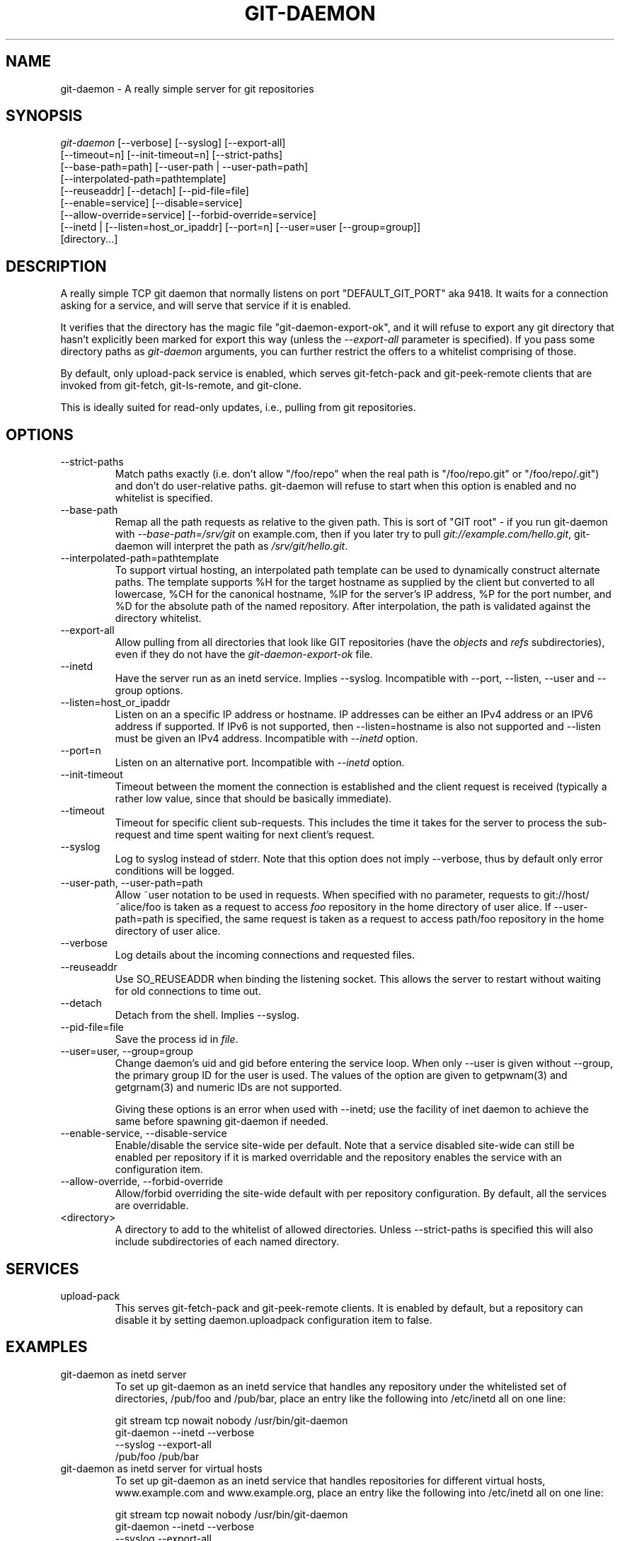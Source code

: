 .\" ** You probably do not want to edit this file directly **
.\" It was generated using the DocBook XSL Stylesheets (version 1.69.1).
.\" Instead of manually editing it, you probably should edit the DocBook XML
.\" source for it and then use the DocBook XSL Stylesheets to regenerate it.
.TH "GIT\-DAEMON" "1" "10/03/2006" "" ""
.\" disable hyphenation
.nh
.\" disable justification (adjust text to left margin only)
.ad l
.SH "NAME"
git\-daemon \- A really simple server for git repositories
.SH "SYNOPSIS"
.sp
.nf
\fIgit\-daemon\fR [\-\-verbose] [\-\-syslog] [\-\-export\-all]
             [\-\-timeout=n] [\-\-init\-timeout=n] [\-\-strict\-paths]
             [\-\-base\-path=path] [\-\-user\-path | \-\-user\-path=path]
             [\-\-interpolated\-path=pathtemplate]
             [\-\-reuseaddr] [\-\-detach] [\-\-pid\-file=file]
             [\-\-enable=service] [\-\-disable=service]
             [\-\-allow\-override=service] [\-\-forbid\-override=service]
             [\-\-inetd | [\-\-listen=host_or_ipaddr] [\-\-port=n] [\-\-user=user [\-\-group=group]]
             [directory\&...]
.fi
.SH "DESCRIPTION"
A really simple TCP git daemon that normally listens on port "DEFAULT_GIT_PORT" aka 9418. It waits for a connection asking for a service, and will serve that service if it is enabled.
.sp
It verifies that the directory has the magic file "git\-daemon\-export\-ok", and it will refuse to export any git directory that hasn't explicitly been marked for export this way (unless the \fI\-\-export\-all\fR parameter is specified). If you pass some directory paths as \fIgit\-daemon\fR arguments, you can further restrict the offers to a whitelist comprising of those.
.sp
By default, only upload\-pack service is enabled, which serves git\-fetch\-pack and git\-peek\-remote clients that are invoked from git\-fetch, git\-ls\-remote, and git\-clone.
.sp
This is ideally suited for read\-only updates, i.e., pulling from git repositories.
.sp
.SH "OPTIONS"
.TP
\-\-strict\-paths
Match paths exactly (i.e. don't allow "/foo/repo" when the real path is "/foo/repo.git" or "/foo/repo/.git") and don't do user\-relative paths. git\-daemon will refuse to start when this option is enabled and no whitelist is specified.
.TP
\-\-base\-path
Remap all the path requests as relative to the given path. This is sort of "GIT root" \- if you run git\-daemon with
\fI\-\-base\-path=/srv/git\fR
on example.com, then if you later try to pull
\fIgit://example.com/hello.git\fR,
git\-daemon
will interpret the path as
\fI/srv/git/hello.git\fR.
.TP
\-\-interpolated\-path=pathtemplate
To support virtual hosting, an interpolated path template can be used to dynamically construct alternate paths. The template supports %H for the target hostname as supplied by the client but converted to all lowercase, %CH for the canonical hostname, %IP for the server's IP address, %P for the port number, and %D for the absolute path of the named repository. After interpolation, the path is validated against the directory whitelist.
.TP
\-\-export\-all
Allow pulling from all directories that look like GIT repositories (have the
\fIobjects\fR
and
\fIrefs\fR
subdirectories), even if they do not have the
\fIgit\-daemon\-export\-ok\fR
file.
.TP
\-\-inetd
Have the server run as an inetd service. Implies \-\-syslog. Incompatible with \-\-port, \-\-listen, \-\-user and \-\-group options.
.TP
\-\-listen=host_or_ipaddr
Listen on an a specific IP address or hostname. IP addresses can be either an IPv4 address or an IPV6 address if supported. If IPv6 is not supported, then \-\-listen=hostname is also not supported and \-\-listen must be given an IPv4 address. Incompatible with
\fI\-\-inetd\fR
option.
.TP
\-\-port=n
Listen on an alternative port. Incompatible with
\fI\-\-inetd\fR
option.
.TP
\-\-init\-timeout
Timeout between the moment the connection is established and the client request is received (typically a rather low value, since that should be basically immediate).
.TP
\-\-timeout
Timeout for specific client sub\-requests. This includes the time it takes for the server to process the sub\-request and time spent waiting for next client's request.
.TP
\-\-syslog
Log to syslog instead of stderr. Note that this option does not imply \-\-verbose, thus by default only error conditions will be logged.
.TP
\-\-user\-path, \-\-user\-path=path
Allow ~user notation to be used in requests. When specified with no parameter, requests to git://host/~alice/foo is taken as a request to access
\fIfoo\fR
repository in the home directory of user
alice. If
\-\-user\-path=path
is specified, the same request is taken as a request to access
path/foo
repository in the home directory of user
alice.
.TP
\-\-verbose
Log details about the incoming connections and requested files.
.TP
\-\-reuseaddr
Use SO_REUSEADDR when binding the listening socket. This allows the server to restart without waiting for old connections to time out.
.TP
\-\-detach
Detach from the shell. Implies \-\-syslog.
.TP
\-\-pid\-file=file
Save the process id in
\fIfile\fR.
.TP
\-\-user=user, \-\-group=group
Change daemon's uid and gid before entering the service loop. When only
\-\-user
is given without
\-\-group, the primary group ID for the user is used. The values of the option are given to
getpwnam(3)
and
getgrnam(3)
and numeric IDs are not supported.
.sp
Giving these options is an error when used with
\-\-inetd; use the facility of inet daemon to achieve the same before spawning
git\-daemon
if needed.
.TP
\-\-enable\-service, \-\-disable\-service
Enable/disable the service site\-wide per default. Note that a service disabled site\-wide can still be enabled per repository if it is marked overridable and the repository enables the service with an configuration item.
.TP
\-\-allow\-override, \-\-forbid\-override
Allow/forbid overriding the site\-wide default with per repository configuration. By default, all the services are overridable.
.TP
<directory>
A directory to add to the whitelist of allowed directories. Unless \-\-strict\-paths is specified this will also include subdirectories of each named directory.
.SH "SERVICES"
.TP
upload\-pack
This serves
git\-fetch\-pack
and
git\-peek\-remote
clients. It is enabled by default, but a repository can disable it by setting
daemon.uploadpack
configuration item to
false.
.SH "EXAMPLES"
.TP
git\-daemon as inetd server
To set up
git\-daemon
as an inetd service that handles any repository under the whitelisted set of directories, /pub/foo and /pub/bar, place an entry like the following into /etc/inetd all on one line:
.sp
.nf
        git stream tcp nowait nobody  /usr/bin/git\-daemon
                git\-daemon \-\-inetd \-\-verbose
                \-\-syslog \-\-export\-all
                /pub/foo /pub/bar
.fi
.TP
git\-daemon as inetd server for virtual hosts
To set up
git\-daemon
as an inetd service that handles repositories for different virtual hosts,
www.example.com
and
www.example.org, place an entry like the following into
/etc/inetd
all on one line:
.sp
.nf
        git stream tcp nowait nobody /usr/bin/git\-daemon
                git\-daemon \-\-inetd \-\-verbose
                \-\-syslog \-\-export\-all
                \-\-interpolated\-path=/pub/%H%D
                /pub/www.example.org/software
                /pub/www.example.com/software
                /software
.fi
In this example, the root\-level directory
/pub
will contain a subdirectory for each virtual host name supported. Further, both hosts advertise repositories simply as
git://www.example.com/software/repo.git. For pre\-1.4.0 clients, a symlink from
/software
into the appropriate default repository could be made as well.
.TP
git\-daemon as regular daemon for virtual hosts
To set up
git\-daemon
as a regular, non\-inetd service that handles repositories for multiple virtual hosts based on their IP addresses, start the daemon like this:
.sp
.nf
        git\-daemon \-\-verbose \-\-export\-all
                \-\-interpolated\-path=/pub/%IP/%D
                /pub/192.168.1.200/software
                /pub/10.10.220.23/software
.fi
In this example, the root\-level directory
/pub
will contain a subdirectory for each virtual host IP address supported. Repositories can still be accessed by hostname though, assuming they correspond to these IP addresses.
.SH "AUTHOR"
Written by Linus Torvalds <torvalds@osdl.org>, YOSHIFUJI Hideaki <yoshfuji@linux\-ipv6.org> and the git\-list <git@vger.kernel.org>
.sp
.SH "DOCUMENTATION"
Documentation by Junio C Hamano and the git\-list <git@vger.kernel.org>.
.sp
.SH "GIT"
Part of the \fBgit\fR(7) suite
.sp
